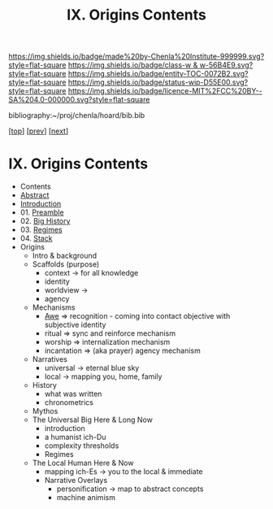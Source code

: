 #   -*- mode: org; fill-column: 60 -*-
#+STARTUP: showall
#+TITLE:   IX. Origins Contents

[[https://img.shields.io/badge/made%20by-Chenla%20Institute-999999.svg?style=flat-square]] 
[[https://img.shields.io/badge/class-w & w-56B4E9.svg?style=flat-square]]
[[https://img.shields.io/badge/entity-TOC-0072B2.svg?style=flat-square]]
[[https://img.shields.io/badge/status-wip-D55E00.svg?style=flat-square]]
[[https://img.shields.io/badge/licence-MIT%2FCC%20BY--SA%204.0-000000.svg?style=flat-square]]

bibliography:~/proj/chenla/hoard/bib.bib

[[[../index.org][top]]] [[[../06/index.org][prev]]] [[[../08/index.org][next]]]

* IX. Origins Contents
:PROPERTIES:
:CUSTOM_ID:
:Name:     /home/deerpig/proj/chenla/warp/09/index.org
:Created:  2018-04-19T20:58@Prek Leap (11.642600N-104.919210W)
:ID:       706e15aa-0c28-4fca-b5b5-3036880ae885
:VER:      577418369.800117704
:GEO:      48P-491193-1287029-15
:BXID:     proj:BBG5-7018
:Class:    primer
:Entity:   toc
:Status:   wip
:Licence:  MIT/CC BY-SA 4.0
:END:

 - Contents
 - [[./abstract.org][Abstract]]
 - [[./intro.org][Introduction]]
 - 01. [[./01/index.org][Preamble]]
 - 02. [[./02/index.org][Big History]]
 - 03. [[./03/index.org][Regimes]]
 - 04. [[./04/index.org][Stack]]
 - Origins
   - Intro & background
   - Scaffolds (purpose)
     - context   -> for all knowledge
     - identity
     - worldview -> 
     - agency 
   - Mechanisms
     - [[./ww-awe.org][Awe]]         => recognition - coming into contact
                      objective with subjective identity
     - ritual      => sync and reinforce mechanism
     - worship     => internalization mechanism
     - incantation => (aka prayer) agency mechanism
   - Narratives
     - universal   -> eternal blue sky
     - local       -> mapping you, home, family
   - History
     - what was written
     - chronometrics
   - Mythos
   - The Universal Big Here & Long Now
     - introduction
     - a humanist ich-Du
     - complexity thresholds
     - Regimes
   - The Local Human Here & Now
     - mapping ich-Es        -> you to the local & immediate
     - Narrative Overlays
       - personification     -> map to abstract concepts
       - machine animism
     
